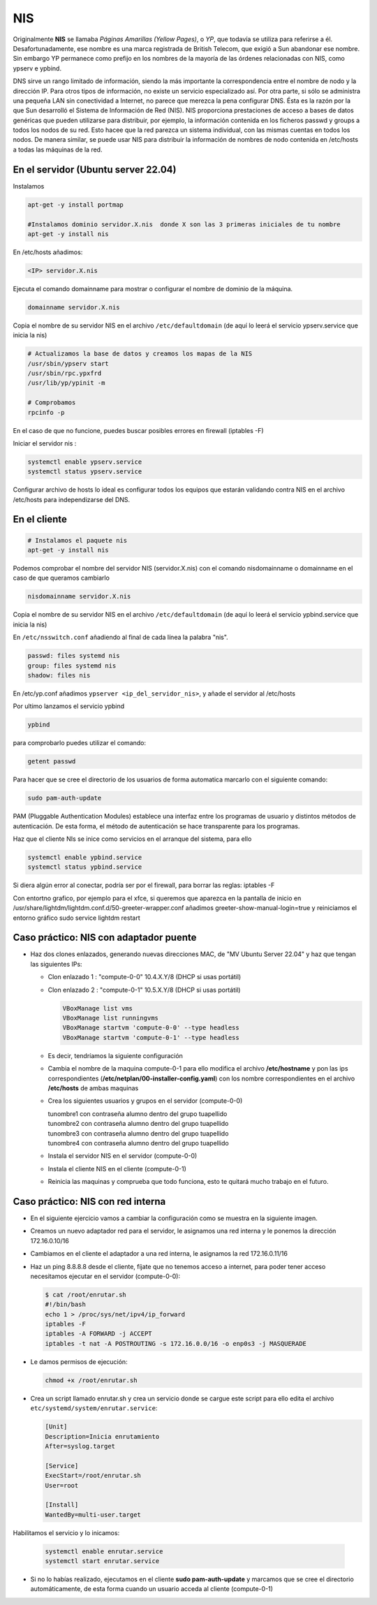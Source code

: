 ***
NIS
***

Originalmente **NIS** se llamaba *Páginas Amarillas (Yellow Pages)*, o *YP*, que todavía se utiliza para referirse a él. Desafortunadamente, ese nombre es una marca registrada de British Telecom, que exigió a Sun abandonar ese nombre. Sin embargo YP permanece como prefijo en los nombres de la mayoría de las órdenes relacionadas con NIS, como ypserv e ypbind.

DNS sirve un rango limitado de información, siendo la más importante la correspondencia entre el nombre de nodo y la dirección IP. Para otros tipos de información, no existe un servicio especializado así. Por otra parte, si sólo se administra una pequeña LAN sin conectividad a Internet, no parece que merezca la pena configurar DNS. Ésta es la razón por la que Sun desarrolló el Sistema de Información de Red (NIS). NIS proporciona prestaciones de acceso a bases de datos genéricas que pueden utilizarse para distribuir, por ejemplo, la información contenida en los ficheros passwd y groups a todos los nodos de su red. Esto hacee que la red parezca un sistema individual, con las mismas cuentas en todos los nodos. De manera similar, se puede usar NIS para distribuir la información de nombres de nodo contenida en /etc/hosts a todas las máquinas de la red.

En el servidor (Ubuntu server 22.04)
************************************

Instalamos

.. code-block:: bash

  apt-get -y install portmap
  
  #Instalamos dominio servidor.X.nis  donde X son las 3 primeras iniciales de tu nombre
  apt-get -y install nis 
  
En /etc/hosts añadimos:

.. code-block:: bash

  <IP> servidor.X.nis

Ejecuta el comando domainname para mostrar o configurar el nombre de dominio de la máquina.

.. code-block:: bash

  domainname servidor.X.nis
  
Copia el nombre de su servidor NIS en el archivo ``/etc/defaultdomain`` (de aquí lo leerá el servicio ypserv.service que inicia la nis)

.. code-block:: bash

  # Actualizamos la base de datos y creamos los mapas de la NIS
  /usr/sbin/ypserv start
  /usr/sbin/rpc.ypxfrd
  /usr/lib/yp/ypinit -m
  
  # Comprobamos
  rpcinfo -p
  
En el caso de que no funcione, puedes buscar posibles errores en firewall (iptables -F)

Iniciar el servidor nis :

.. code-block:: bash

  systemctl enable ypserv.service 
  systemctl status ypserv.service
  
Configurar archivo de hosts lo ideal es configurar todos los equipos que estarán validando contra NIS en el archivo /etc/hosts para independizarse del DNS.

En el cliente
*************

.. code-block:: bash

  # Instalamos el paquete nis
  apt-get -y install nis 
  
Podemos comprobar el nombre del servidor NIS (servidor.X.nis) con el comando nisdomainname o domainname en el caso de que queramos cambiarlo 

.. code-block:: bash

  nisdomainname servidor.X.nis

Copia el nombre de su servidor NIS en el archivo ``/etc/defaultdomain`` (de aquí lo leerá el servicio ypbind.service que inicia la nis)

En ``/etc/nsswitch.conf`` añadiendo al final de cada línea la palabra "nis".

.. code-block:: bash

  passwd: files systemd nis
  group: files systemd nis
  shadow: files nis


En /etc/yp.conf  añadimos ``ypserver <ip_del_servidor_nis>``, y añade el servidor al /etc/hosts

Por ultimo lanzamos el servicio ypbind

.. code-block:: bash
  
  ypbind

para comprobarlo puedes utilizar el comando:

.. code-block:: bash

  getent passwd

Para hacer que se cree el directorio de los usuarios de forma automatica marcarlo con el siguiente comando:

.. code-block:: bash

  sudo pam-auth-update 
  
PAM (Pluggable Authentication Modules) establece una interfaz entre los programas de usuario y distintos métodos de autenticación.   De esta forma, el método de autenticación se hace transparente para los programas.

Haz que el cliente NIs se inice como servicios en el arranque del sistema, para ello

.. code-block:: bash

  systemctl enable ypbind.service
  systemctl status ypbind.service


Si diera algún error al conectar, podría ser por el firewall, para borrar las reglas: iptables -F 

Con entortno grafico, por ejemplo para el xfce, si queremos que aparezca en la pantalla de inicio en /usr/share/lightdm/lightdm.conf.d/50-greeter-wrapper.conf  añadimos greeter-show-manual-login=true y reiniciamos el entorno gráfico sudo service lightdm restart


Caso práctico: NIS con adaptador puente
***************************************

* Haz dos clones enlazados, generando nuevas direcciones MAC, de "MV Ubuntu Server 22.04" y haz que tengan las siguientes IPs:

  * Clon enlazado 1 : "compute-0-0" 10.4.X.Y/8 (DHCP si usas portátil)

  * Clon enlazado 2 : "compute-0-1" 10.5.X.Y/8 (DHCP si usas portátil)
  
    .. image:: imagenes/virtualbox.jpg

  
    .. code-block:: bash
  
     VBoxManage list vms
     VBoxManage list runningvms
     VBoxManage startvm 'compute-0-0' --type headless
     VBoxManage startvm 'compute-0-1' --type headless
   
  * Es decir, tendríamos la siguiente configuración
  
    .. image:: imagenes/caso_adaptador_puente.jpg
  

  * Cambia el nombre de la maquina compute-0-1 para ello modifica el archivo **/etc/hostname** y pon las ips correspondientes (**/etc/netplan/00-installer-config.yaml**) con los nombre correspondientes en el archivo **/etc/hosts** de ambas maquinas
  
  * Crea los siguientes usuarios y grupos en el servidor (compute-0-0)
  
    | tunombre1 con contraseña alumno dentro del grupo tuapellido
    | tunombre2 con contraseña alumno dentro del grupo tuapellido
    | tunombre3 con contraseña alumno dentro del grupo tuapellido
    | tunombre4 con contraseña alumno dentro del grupo tuapellido
  
  * Instala el servidor NIS en el servidor (compute-0-0)
  
  * Instala el cliente NIS en el cliente (compute-0-1)
  
  * Reinicia las maquinas y comprueba que todo funciona, esto te quitará mucho trabajo en el futuro.



Caso práctico: NIS con red interna
**********************************

* En el siguiente ejercicio vamos a cambiar la configuración como se muestra en la siguiente imagen.

  .. image:: imagenes/caso_redinterna.jpg

* Creamos un nuevo adaptador red para el servidor, le asignamos una red interna y le ponemos la dirección  172.16.0.10/16

  .. image:: imagenes/adaptador_servidor.jpg

* Cambiamos en el cliente el adaptador a una red interna, le asignamos la red 172.16.0.11/16
    
  .. image:: imagenes/adaptador_cliente.jpg
      
* Haz un ping 8.8.8.8 desde el cliente, fíjate que no tenemos acceso a internet, para poder tener acceso necesitamos ejecutar en el servidor (compute-0-0):

  .. code-block:: bash
   
   $ cat /root/enrutar.sh
   #!/bin/bash
   echo 1 > /proc/sys/net/ipv4/ip_forward
   iptables -F
   iptables -A FORWARD -j ACCEPT
   iptables -t nat -A POSTROUTING -s 172.16.0.0/16 -o enp0s3 -j MASQUERADE
   
* Le damos permisos de ejecución:

  .. code-block:: bash
   
   chmod +x /root/enrutar.sh

     
* Crea un script llamado enrutar.sh y crea un servicio donde se cargue este script para ello edita el archivo ``etc/systemd/system/enrutar.service``:

  .. code-block:: bash
    
    [Unit]
    Description=Inicia enrutamiento
    After=syslog.target
    
    [Service]
    ExecStart=/root/enrutar.sh
    User=root

    [Install]
    WantedBy=multi-user.target

Habilitamos el servicio y lo inicamos:

  .. code-block:: bash
  
    systemctl enable enrutar.service
    systemctl start enrutar.service

* Si no lo habías realizado, ejecutamos en el cliente **sudo pam-auth-update** y marcamos que se cree el directorio automáticamente, de esta forma cuando un usuario acceda al cliente (compute-0-1)
